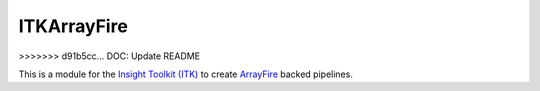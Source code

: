 ITKArrayFire
============
>>>>>>> d91b5cc... DOC: Update README


.. image:: https://circleci.com/gh/InsightSoftwareConsortium/ITKITKArrayFire.svg?style=shield
    :target: https://circleci.com/gh/InsightSoftwareConsortium/ITKITKArrayFire

.. image:: https://travis-ci.org/InsightSoftwareConsortium/ITKITKArrayFire.svg?branch=master
    :target: https://travis-ci.org/InsightSoftwareConsortium/ITKITKArrayFire

.. image:: https://img.shields.io/appveyor/ci/thewtex/itkmoduletemplate.svg
    :target: https://ci.appveyor.com/project/thewtex/itkmoduletemplate

This is a module for the `Insight Toolkit (ITK) <http://itk.org>`_
to create `ArrayFire <https://arrayfire.com/>`_ backed pipelines.
